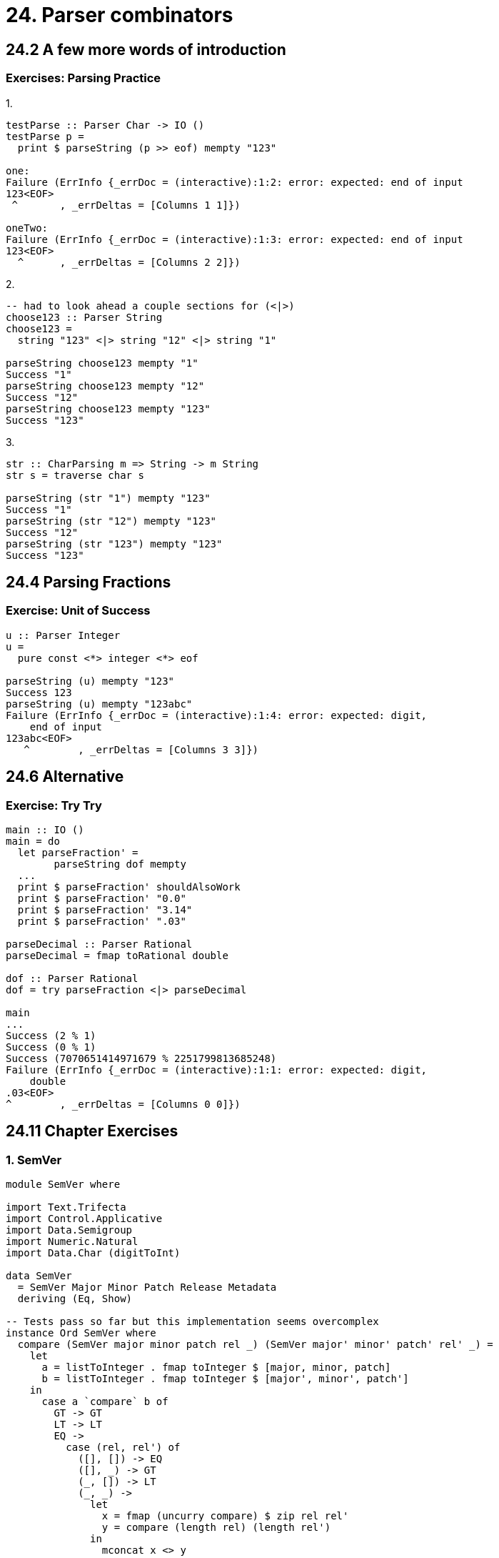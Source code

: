 = 24. Parser combinators

== 24.2 A few more words of introduction

=== Exercises: Parsing Practice

.1.
[source, haskell]
----
testParse :: Parser Char -> IO ()
testParse p =
  print $ parseString (p >> eof) mempty "123"

one:
Failure (ErrInfo {_errDoc = (interactive):1:2: error: expected: end of input
123<EOF> 
 ^       , _errDeltas = [Columns 1 1]})

oneTwo:
Failure (ErrInfo {_errDoc = (interactive):1:3: error: expected: end of input
123<EOF> 
  ^      , _errDeltas = [Columns 2 2]})
----

.2.
[source, haskell]
----
-- had to look ahead a couple sections for (<|>)
choose123 :: Parser String
choose123 =
  string "123" <|> string "12" <|> string "1"

parseString choose123 mempty "1"
Success "1"
parseString choose123 mempty "12"
Success "12"
parseString choose123 mempty "123"
Success "123"
----

.3.
[source, haskell]
----
str :: CharParsing m => String -> m String
str s = traverse char s

parseString (str "1") mempty "123"
Success "1"
parseString (str "12") mempty "123"
Success "12"
parseString (str "123") mempty "123"
Success "123"
----

== 24.4 Parsing Fractions

=== Exercise: Unit of Success

[source, haskell]
----
u :: Parser Integer
u =
  pure const <*> integer <*> eof

parseString (u) mempty "123"
Success 123
parseString (u) mempty "123abc"
Failure (ErrInfo {_errDoc = (interactive):1:4: error: expected: digit,
    end of input
123abc<EOF> 
   ^        , _errDeltas = [Columns 3 3]})
----

== 24.6 Alternative

=== Exercise: Try Try

[source, haskell]
----
main :: IO ()
main = do
  let parseFraction' =
        parseString dof mempty
  ...
  print $ parseFraction' shouldAlsoWork
  print $ parseFraction' "0.0"
  print $ parseFraction' "3.14"
  print $ parseFraction' ".03"

parseDecimal :: Parser Rational
parseDecimal = fmap toRational double

dof :: Parser Rational
dof = try parseFraction <|> parseDecimal

main
...
Success (2 % 1)
Success (0 % 1)
Success (7070651414971679 % 2251799813685248)
Failure (ErrInfo {_errDoc = (interactive):1:1: error: expected: digit,
    double
.03<EOF> 
^        , _errDeltas = [Columns 0 0]})

----

== 24.11 Chapter Exercises

=== 1. SemVer

[source, haskell]
----
module SemVer where

import Text.Trifecta
import Control.Applicative
import Data.Semigroup
import Numeric.Natural
import Data.Char (digitToInt)

data SemVer
  = SemVer Major Minor Patch Release Metadata
  deriving (Eq, Show)

-- Tests pass so far but this implementation seems overcomplex
instance Ord SemVer where
  compare (SemVer major minor patch rel _) (SemVer major' minor' patch' rel' _) =
    let
      a = listToInteger . fmap toInteger $ [major, minor, patch]
      b = listToInteger . fmap toInteger $ [major', minor', patch']
    in
      case a `compare` b of
        GT -> GT
        LT -> LT
        EQ ->
          case (rel, rel') of
            ([], []) -> EQ
            ([], _) -> GT
            (_, []) -> LT
            (_, _) ->
              let
                x = fmap (uncurry compare) $ zip rel rel'
                y = compare (length rel) (length rel')
              in
                mconcat x <> y


type Major = Natural
type Minor = Natural
type Patch = Natural
type Release = [NumberOrString]
type Metadata = [String]

data NumberOrString
  = NOSS String
  | NOSI Natural
  deriving (Eq, Show)

instance Ord NumberOrString where
  compare (NOSS s) (NOSS s') = compare s s'
  compare (NOSI n) (NOSI n') = compare n n'
  compare (NOSS s) (NOSI n)  = GT
  compare (NOSI n) (NOSS s)  = LT


parseSemVer :: Parser SemVer
parseSemVer = do
  major <- strictNatural
  char '.'
  minor <- strictNatural
  char '.'
  patch <- strictNatural
  optional (char '-')
  releases <- parseNumberOrString `sepEndBy` (symbol ".")
  optional (char '+')
  metadata <- (some $ alphaNum <|> char '-') `sepEndBy` (symbol ".")
  pure $ SemVer major minor patch releases metadata

parseNumberOrString :: Parser NumberOrString
parseNumberOrString =
  NOSI . fromInteger <$> natural <|> NOSS <$> some (alphaNum <|> char '-')

-- matches any natural number, leading zeros not allowed
strictNatural :: Parser Natural
strictNatural =
  loneZero <|> fmap (fromInteger . listToInteger) ints

loneZero :: Parser Natural
loneZero = (char '0' <* notFollowedBy alphaNum) *> pure 0

naturals :: Parser String
naturals = pure (:) <*> (satisfyRange '1' '9') <*> (many digit)

ints :: Parser [Integer]
ints = (fmap . fmap) (toInteger . digitToInt) naturals

listToInteger :: [Integer] -> Integer
listToInteger xs = foldl1 (\acc a -> acc * 10 + a) xs
----

=== 2. Positive Integers

[source, haskell]
----
module PositiveIntegers where

import Text.Trifecta
import qualified Data.Char as Char

parseDigit :: Parser Char
parseDigit = satisfyRange '0' '9' <?> "parseDigit"

base10Integer :: Parser Integer
base10Integer =
  fmap listToInteger $ (fmap . fmap) (toInteger . Char.digitToInt) ints

ints :: Parser String
ints =  pure (:) <*> parseDigit <*> many parseDigit

listToInteger :: [Integer] -> Integer
listToInteger xs = foldl (\acc a -> acc * 10 + a) 0 xs

λ> parseString parseDigit mempty "123"
Success '1'
λ> parseString parseDigit mempty "abc"
Failure (ErrInfo {_errDoc = (interactive):1:1: error: expected: parseDigit
abc<EOF> 
^        , _errDeltas = [Columns 0 0]})
λ> parseString base10Integer mempty "123abc"
Success 123
λ> parseString base10Integer mempty "abc"
Failure (ErrInfo {_errDoc = (interactive):1:1: error: expected: parseDigit
abc<EOF> 
^        , _errDeltas = [Columns 0 0]})
----